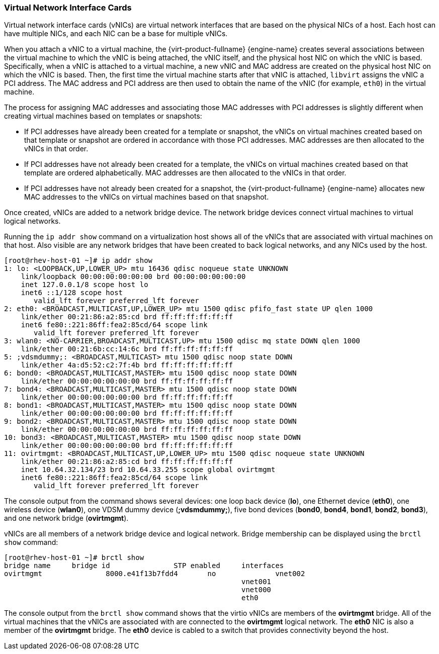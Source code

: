 [[Virtual_Network_Interface_Controller_VNIC]]
=== Virtual Network Interface Cards

Virtual network interface cards (vNICs) are virtual network interfaces that are based on the physical NICs of a host. Each host can have multiple NICs, and each NIC can be a base for multiple vNICs.

When you attach a vNIC to a virtual machine, the {virt-product-fullname} {engine-name} creates several associations between the virtual machine to which the vNIC is being attached, the vNIC itself, and the physical host NIC on which the vNIC is based. Specifically, when a vNIC is attached to a virtual machine, a new vNIC and MAC address are created on the physical host NIC on which the vNIC is based. Then, the first time the virtual machine starts after that vNIC is attached, `libvirt` assigns the vNIC a PCI address. The MAC address and PCI address are then used to obtain the name of the vNIC (for example, `eth0`) in the virtual machine.

The process for assigning MAC addresses and associating those MAC addresses with PCI addresses is slightly different when creating virtual machines based on templates or snapshots:

* If PCI addresses have already been created for a template or snapshot, the vNICs on virtual machines created based on that template or snapshot are ordered in accordance with those PCI addresses. MAC addresses are then allocated to the vNICs in that order.

* If PCI addresses have not already been created for a template, the vNICs on virtual machines created based on that template are ordered alphabetically. MAC addresses are then allocated to the vNICs in that order.

* If PCI addresses have not already been created for a snapshot, the {virt-product-fullname} {engine-name} allocates new MAC addresses to the vNICs on virtual machines based on that snapshot.

Once created, vNICs are added to a network bridge device. The network bridge devices connect virtual machines to virtual logical networks.

Running the `ip addr show` command on a virtualization host shows all of the vNICs that are associated with virtual machines on that host. Also visible are any network bridges that have been created to back logical networks, and any NICs used by the host.


[source,terminal]
----

[root@rhev-host-01 ~]# ip addr show
1: lo: <LOOPBACK,UP,LOWER_UP> mtu 16436 qdisc noqueue state UNKNOWN
    link/loopback 00:00:00:00:00:00 brd 00:00:00:00:00:00
    inet 127.0.0.1/8 scope host lo
    inet6 ::1/128 scope host
       valid_lft forever preferred_lft forever
2: eth0: <BROADCAST,MULTICAST,UP,LOWER_UP> mtu 1500 qdisc pfifo_fast state UP qlen 1000
    link/ether 00:21:86:a2:85:cd brd ff:ff:ff:ff:ff:ff
    inet6 fe80::221:86ff:fea2:85cd/64 scope link
       valid_lft forever preferred_lft forever
3: wlan0: <NO-CARRIER,BROADCAST,MULTICAST,UP> mtu 1500 qdisc mq state DOWN qlen 1000
    link/ether 00:21:6b:cc:14:6c brd ff:ff:ff:ff:ff:ff
5: ;vdsmdummy;: <BROADCAST,MULTICAST> mtu 1500 qdisc noop state DOWN
    link/ether 4a:d5:52:c2:7f:4b brd ff:ff:ff:ff:ff:ff
6: bond0: <BROADCAST,MULTICAST,MASTER> mtu 1500 qdisc noop state DOWN
    link/ether 00:00:00:00:00:00 brd ff:ff:ff:ff:ff:ff
7: bond4: <BROADCAST,MULTICAST,MASTER> mtu 1500 qdisc noop state DOWN
    link/ether 00:00:00:00:00:00 brd ff:ff:ff:ff:ff:ff
8: bond1: <BROADCAST,MULTICAST,MASTER> mtu 1500 qdisc noop state DOWN
    link/ether 00:00:00:00:00:00 brd ff:ff:ff:ff:ff:ff
9: bond2: <BROADCAST,MULTICAST,MASTER> mtu 1500 qdisc noop state DOWN
    link/ether 00:00:00:00:00:00 brd ff:ff:ff:ff:ff:ff
10: bond3: <BROADCAST,MULTICAST,MASTER> mtu 1500 qdisc noop state DOWN
    link/ether 00:00:00:00:00:00 brd ff:ff:ff:ff:ff:ff
11: ovirtmgmt: <BROADCAST,MULTICAST,UP,LOWER_UP> mtu 1500 qdisc noqueue state UNKNOWN
    link/ether 00:21:86:a2:85:cd brd ff:ff:ff:ff:ff:ff
    inet 10.64.32.134/23 brd 10.64.33.255 scope global ovirtmgmt
    inet6 fe80::221:86ff:fea2:85cd/64 scope link
       valid_lft forever preferred_lft forever

----


The console output from the command shows several devices: one loop back device (*lo*), one Ethernet device (*eth0*), one wireless device (*wlan0*), one VDSM dummy device (*;vdsmdummy;*), five bond devices (*bond0*, *bond4*, *bond1*, *bond2*, *bond3*), and one network bridge (*ovirtmgmt*).

vNICs are all members of a network bridge device and logical network. Bridge membership can be displayed using the `brctl show` command:


[source,terminal]
----

[root@rhev-host-01 ~]# brctl show
bridge name	bridge id		STP enabled	interfaces
ovirtmgmt		8000.e41f13b7fdd4	no		vnet002
							vnet001
							vnet000
							eth0

----


The console output from the `brctl show` command shows that the virtio vNICs are members of the *ovirtmgmt* bridge. All of the virtual machines that the vNICs are associated with are connected to the *ovirtmgmt* logical network. The *eth0* NIC is also a member of the *ovirtmgmt* bridge. The *eth0* device is cabled to a switch that provides connectivity beyond the host.
